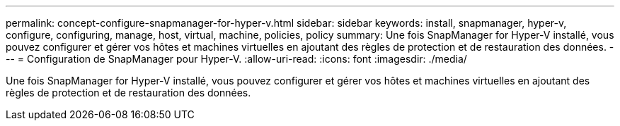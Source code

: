 ---
permalink: concept-configure-snapmanager-for-hyper-v.html 
sidebar: sidebar 
keywords: install, snapmanager, hyper-v, configure, configuring, manage, host, virtual, machine, policies, policy 
summary: Une fois SnapManager for Hyper-V installé, vous pouvez configurer et gérer vos hôtes et machines virtuelles en ajoutant des règles de protection et de restauration des données. 
---
= Configuration de SnapManager pour Hyper-V.
:allow-uri-read: 
:icons: font
:imagesdir: ./media/


[role="lead"]
Une fois SnapManager for Hyper-V installé, vous pouvez configurer et gérer vos hôtes et machines virtuelles en ajoutant des règles de protection et de restauration des données.
